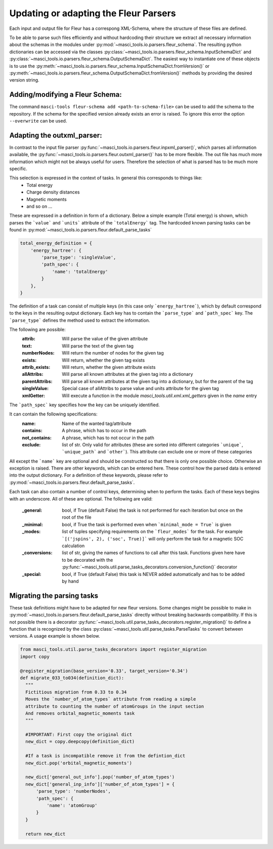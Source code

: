 Updating or adapting the Fleur Parsers
++++++++++++++++++++++++++++++++++++++++++++++++

Each input and output file for Fleur has a correspong XML-Schema, where the structure
of these files are defined.

To be able to parse such files efficiently and without hardcoding their structure we extract all necessary information about the schemas in the modules under :py:mod:`~masci_tools.io.parsers.fleur_schema`. The resulting python dictionaries can be accessed via the classes :py:class:`~masci_tools.io.parsers.fleur_schema.InputSchemaDict` and :py:class:`~masci_tools.io.parsers.fleur_schema.OutputSchemaDict`. The easiest way to instantiate one of these objects is to use the :py:meth:`~masci_tools.io.parsers.fleur_schema.InputSchemaDict.fromVersion()` or :py:meth:`~masci_tools.io.parsers.fleur_schema.OutputSchemaDict.fromVersion()` methods by providing the desired version string.

Adding/modifying a Fleur Schema:
---------------------------------

The command ``masci-tools fleur-schema add <path-to-schema-file>`` can be used to add the schema to the repository. If the schema for the specified version already exists an error is raised. To ignore this error the option ``--overwrite`` can be used.

Adapting the outxml_parser:
----------------------------

In contrast to the input file parser :py:func:`~masci_tools.io.parsers.fleur.inpxml_parser()`, which parses all information available,
the :py:func:`~masci_tools.io.parsers.fleur.outxml_parser()` has to be more flexible. The out file has much more information which might
not be always useful for users. Therefore the selection of what is parsed has to be much more specific.

This selection is expressed in the context of tasks. In general this corresponds to things like:
  - Total energy
  - Charge density distances
  - Magnetic moments
  - and so on ...

These are expressed in a definition in form of a dictionary. Below a simple example (Total energy) is shown, which parses the ```value``` and ```units``` attribute of the ```totalEnergy``` tag. The hardcoded known parsing tasks can be found in :py:mod:`~masci_tools.io.parsers.fleur.default_parse_tasks`

.. code-block:: python

  total_energy_definition = {
      'energy_hartree': {
          'parse_type': 'singleValue',
          'path_spec': {
              'name': 'totalEnergy'
          }
      },
  }

The definition of a task can consist of multiple keys (in this case only ```energy_hartree```), which by default correspond to the keys in the resulting output dictionary. Each key has to contain the ```parse_type``` and ```path_spec``` key. The ```parse_type``` defines the method used to extract the information.

The following are possible:
  :attrib: Will parse the value of the given attribute
  :text: Will parse the text of the given tag
  :numberNodes: Will return the number of nodes for the given tag
  :exists: Will return, whether the given tag exists
  :attrib_exists: Will return, whether the given attribute exists
  :allAttribs: Will parse all known attributes at the given tag
               into a dictionary
  :parentAttribs: Will parse all known attributes at the given tag
                  into a dictionary, but for the parent of the tag
  :singleValue: Special case of allAttribs to parse value and units
                attribute for the given tag
  :xmlGetter: Will execute a function in the module `masci_tools.util.xml.xml_getters` given in the `name` entry

The ```path_spec``` key specifies how the key can be uniquely identified.

It can contain the following specifications:
  :name: Name of the wanted tag/attribute
  :contains: A phrase, which has to occur in the path
  :not_contains: A phrase, which has to not occur in the path
  :exclude: list of str. Only valid for attributes (these are sorted into different categories
            ```unique```, ```unique_path``` and ```other```). This attribute can exclude one or more
            of these categories

All except the ```name``` key are optional and should be constructed so that there is only one
possible choice. Otherwise an exception is raised. There are other keywords, which can be entered
here. These control how the parsed data is entered into the output dictionary. For a definition of these keywords, please refer to :py:mod:`~masci_tools.io.parsers.fleur.default_parse_tasks`.

Each task can also contain a number of control keys, determining when to perform the tasks.
Each of these keys begins with an underscore. All of these are optional.
The following are valid:

  :_general: bool, if True (default False) the task is not performed for each iteration but once
             on the root of the file
  :_minimal: bool, if True the task is performed even when ```minimal_mode = True``` is given
  :_modes: list of tuples specifying requirements on the ```fleur_modes``` for the task.
           For example ```[('jspins', 2), ('soc', True)]``` will only perform the task for a
           magnetic SOC calculation
  :_conversions: list of str, giving the names of functions to call after this task. Functions
                 given here have to be decorated with the :py:func:`~masci_tools.util.parse_tasks_decorators.conversion_function()` decorator
  :_special: bool, if True (default False) this task is NEVER added automatically and has to be added
             by hand

Migrating the parsing tasks
----------------------------

These task definitions might have to be adapted for new fleur versions. Some changes might be possible to make in :py:mod:`~masci_tools.io.parsers.fleur.default_parse_tasks` directly without breaking backwards compatibility. If this is not possible there is a decorator :py:func:`~masci_tools.util.parse_tasks_decorators.register_migration()` to define a function that is recognized by the class :py:class:`~masci_tools.util.parse_tasks.ParseTasks` to convert between versions. A usage example is shown below.

.. code-block:: python

  from masci_tools.util.parse_tasks_decorators import register_migration
  import copy

  @register_migration(base_version='0.33', target_version='0.34')
  def migrate_033_to034(definition_dict):
    """
    Fictitious migration from 0.33 to 0.34
    Moves the `number_of_atom_types` attribute from reading a simple
    attribute to counting the number of atomGroups in the input section
    And removes orbital_magnetic_moments task
    """

    #IMPORTANT: First copy the original dict
    new_dict = copy.deepcopy(definition_dict)

    #If a task is incompatible remove it from the defintion_dict
    new_dict.pop('orbital_magnetic_moments')

    new_dict['general_out_info'].pop('number_of_atom_types')
    new_dict['general_inp_info']['number_of_atom_types'] = {
        'parse_type': 'numberNodes',
        'path_spec': {
            'name': 'atomGroup'
        }
    }

    return new_dict
